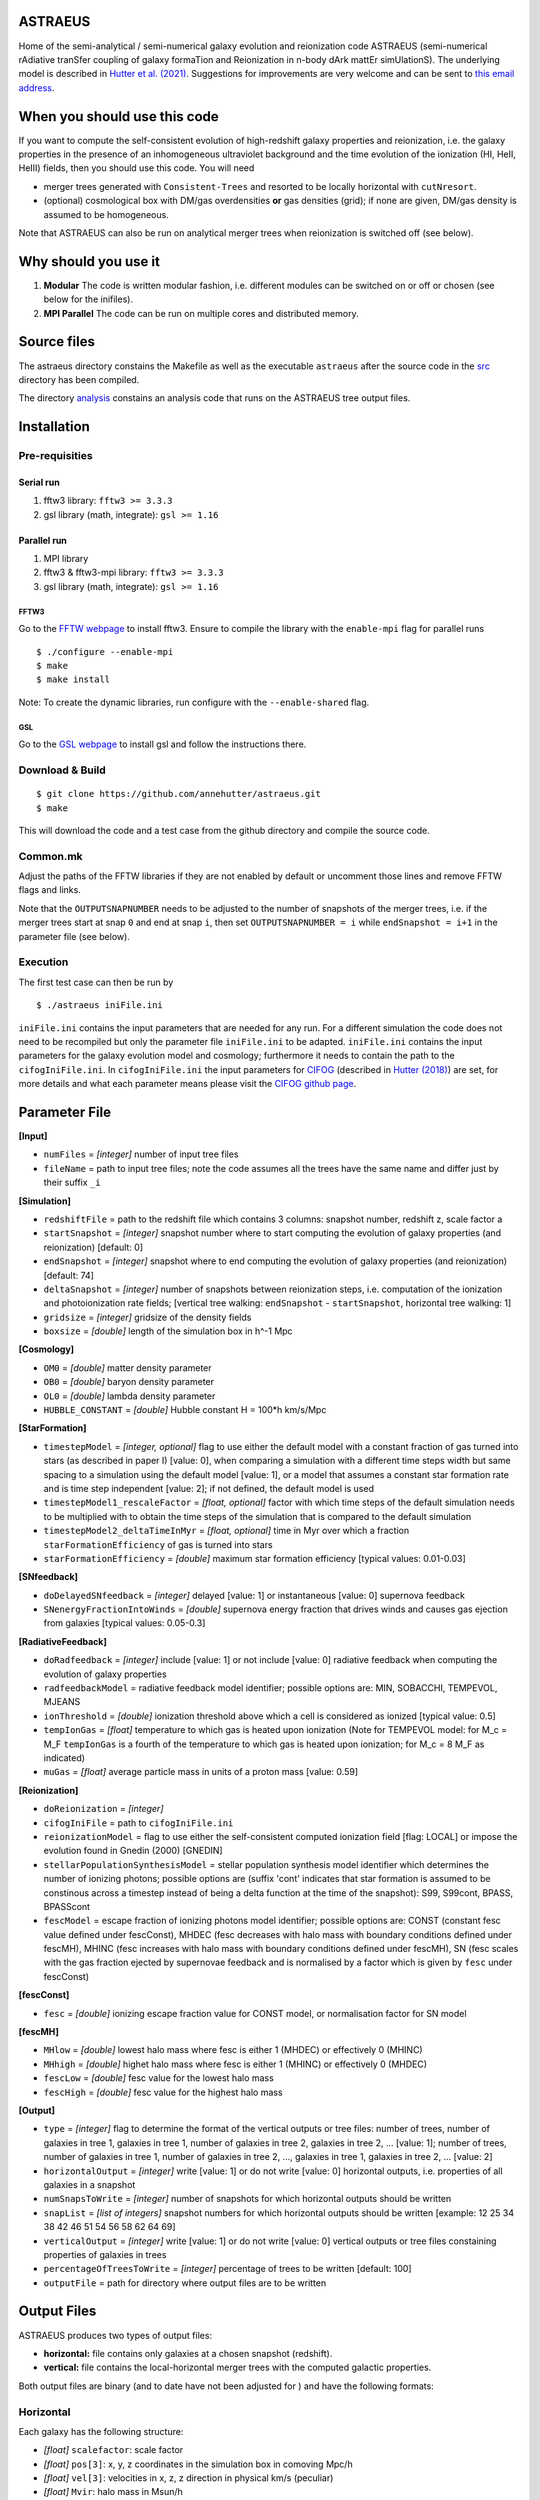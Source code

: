 ASTRAEUS
========

Home of the semi-analytical / semi-numerical galaxy evolution and reionization code ASTRAEUS (semi-numerical rAdiative tranSfer coupling of galaxy formaTion and Reionization in n-body dArk mattEr simUlationS). The underlying model is described in `Hutter et al. (2021) <https://ui.adsabs.harvard.edu/abs/2021MNRAS.tmp..610H/abstract>`__. Suggestions for improvements are very welcome and can be sent to `this email address <a.k.hutter@rug.nl>`_.

When you should use this code
=============================

If you want to compute the self-consistent evolution of high-redshift galaxy properties and reionization, i.e. the galaxy properties in the presence of an inhomogeneous ultraviolet background and the time evolution of the ionization (HI, HeII, HeIII) fields, then you should use this code. You will need 

- merger trees generated with ``Consistent-Trees`` and resorted to be locally horizontal with ``cutNresort``.
- (optional) cosmological box with DM/gas overdensities **or** gas densities (grid); if none are given, DM/gas density is assumed to be homogeneous.

Note that ASTRAEUS can also be run on analytical merger trees when reionization is switched off (see below).

Why should you use it
=====================

1. **Modular** The code is written modular fashion, i.e. different modules can be switched on or off or chosen (see below for the inifiles).
2. **MPI Parallel** The code can be run on multiple cores and distributed memory.

Source files
============

The astraeus directory constains the Makefile as well as the executable ``astraeus`` after the source code in the `src <https://github.com/annehutter/astraeus/src>`__ directory has been compiled.

The directory `analysis <https://github.com/annehutter/astraeus/analysis>`__ constains an analysis code that runs on the ASTRAEUS tree output files. 

Installation
============

Pre-requisities
---------------

Serial run
``````````

1. fftw3 library: ``fftw3 >= 3.3.3``
2. gsl library (math, integrate): ``gsl >= 1.16``

Parallel run
````````````

1. MPI library
2. fftw3 & fftw3-mpi library: ``fftw3 >= 3.3.3``
3. gsl library (math, integrate): ``gsl >= 1.16``

FFTW3
'''''

Go to the `FFTW webpage <http://www.fftw.org/download.html>`__ to install fftw3. Ensure to compile the library with the ``enable-mpi`` flag for parallel runs
::
    
    $ ./configure --enable-mpi
    $ make
    $ make install
    
Note: To create the dynamic libraries, run configure with the ``--enable-shared`` flag. 
    
GSL
'''

Go to the `GSL webpage <https://www.gnu.org/software/gsl/>`__ to install gsl and follow the instructions there. 


Download & Build
----------------

::

    $ git clone https://github.com/annehutter/astraeus.git
    $ make

This will download the code and a test case from the github directory and compile the source code.

Common.mk
---------

Adjust the paths of the FFTW libraries if they are not enabled by default or uncomment those lines and remove FFTW flags and links. 

Note that the ``OUTPUTSNAPNUMBER`` needs to be adjusted to the number of snapshots of the merger trees, i.e. if the merger trees start at snap ``0`` and end at snap ``i``, then set ``OUTPUTSNAPNUMBER = i`` while ``endSnapshot = i+1`` in the parameter file (see below).

Execution
---------

The first test case can then be run by
::

    $ ./astraeus iniFile.ini

``iniFile.ini`` contains the input parameters that are needed for any run. For a different simulation the code does not need to be recompiled but only the parameter file ``iniFile.ini`` to be adapted. ``iniFile.ini`` contains the input parameters for the galaxy evolution model and cosmology; furthermore it needs to contain the path to the ``cifogIniFile.ini``. In ``cifogIniFile.ini`` the input parameters for `CIFOG <https://ui.adsabs.harvard.edu/abs/2018ascl.soft03002H/abstract>`__ (described in `Hutter (2018) <https://ui.adsabs.harvard.edu/abs/2018MNRAS.477.1549H/abstract>`__) are set, for more details and what each parameter means please visit the `CIFOG github page <https://github.com/annehutter/grid-model/>`__.

Parameter File
==============

**[Input]**

- ``numFiles`` = *[integer]* number of input tree files
- ``fileName`` = path to input tree files; note the code assumes all the trees have the same name and differ just by their suffix ``_i``

**[Simulation]**

- ``redshiftFile`` = path to the redshift file which contains 3 columns: snapshot number, redshift z, scale factor a
- ``startSnapshot`` = *[integer]* snapshot number where to start computing the evolution of galaxy properties (and reionization) [default: 0]
- ``endSnapshot`` = *[integer]* snapshot where to end computing the evolution of galaxy properties (and reionization) [default: 74]
- ``deltaSnapshot`` = *[integer]* number of snapshots between reionization steps, i.e. computation of the ionization and photoionization rate fields; [vertical tree walking: ``endSnapshot`` - ``startSnapshot``, horizontal tree walking: 1]
- ``gridsize`` = *[integer]* gridsize of the density fields
- ``boxsize`` =  *[double]* length of the simulation box in h^-1 Mpc

**[Cosmology]**

- ``OM0`` = *[double]* matter density parameter
- ``OB0`` = *[double]* baryon density parameter
- ``OL0`` = *[double]* lambda density parameter
- ``HUBBLE_CONSTANT`` = *[double]* Hubble constant H = 100*h km/s/Mpc

**[StarFormation]**

- ``timestepModel`` = *[integer, optional]* flag to use either the default model with a constant fraction of gas turned into stars (as described in paper I) [value: 0], when comparing a simulation with a different time steps width but same spacing to a simulation using the default model [value: 1], or a model that assumes a constant star formation rate and is time step independent [value: 2]; if not defined, the default model is used
- ``timestepModel1_rescaleFactor`` = *[float, optional]* factor with which time steps of the default simulation needs to be multiplied with to obtain the time steps of the simulation that is compared to the default simulation
- ``timestepModel2_deltaTimeInMyr`` = *[float, optional]* time in Myr over which a fraction ``starFormationEfficiency`` of gas is turned into stars
- ``starFormationEfficiency`` = *[double]* maximum star formation efficiency [typical values: 0.01-0.03]

**[SNfeedback]**

- ``doDelayedSNfeedback`` = *[integer]* delayed [value: 1] or instantaneous [value: 0] supernova feedback
- ``SNenergyFractionIntoWinds`` = *[double]* supernova energy fraction that drives winds and causes gas ejection from galaxies [typical values: 0.05-0.3]

**[RadiativeFeedback]**

- ``doRadfeedback`` = *[integer]*  include [value: 1] or not include [value: 0] radiative feedback when computing the evolution of galaxy properties
- ``radfeedbackModel`` = radiative feedback model identifier; possible options are: MIN, SOBACCHI, TEMPEVOL, MJEANS
- ``ionThreshold`` = *[double]* ionization threshold above which a cell is considered as ionized [typical value: 0.5]
- ``tempIonGas`` = *[float]* temperature to which gas is heated upon ionization (Note for TEMPEVOL model: for M_c = M_F ``tempIonGas`` is a fourth of the temperature to which gas is heated upon ionization; for M_c = 8 M_F as indicated)
- ``muGas`` = *[float]* average particle mass in units of a proton mass [value: 0.59]

**[Reionization]**

- ``doReionization`` = *[integer]*
- ``cifogIniFile`` = path to ``cifogIniFile.ini``
- ``reionizationModel`` = flag to use either the self-consistent computed ionization field [flag: LOCAL] or impose the evolution found in Gnedin (2000) [GNEDIN]
- ``stellarPopulationSynthesisModel`` = stellar population synthesis model identifier which determines the number of ionizing photons; possible options are (suffix 'cont' indicates that star formation is assumed to be constinous across a timestep instead of being a delta function at the time of the snapshot): S99, S99cont, BPASS, BPASScont
- ``fescModel`` = escape fraction of ionizing photons model identifier; possible options are: CONST (constant fesc value defined under fescConst), MHDEC (fesc decreases with halo mass with boundary conditions defined under fescMH), MHINC  (fesc increases with halo mass with boundary conditions defined under fescMH), SN (fesc scales with the gas fraction ejected by supernovae feedback and is normalised by a factor which is given by ``fesc`` under fescConst)

**[fescConst]**

- ``fesc`` = *[double]* ionizing escape fraction value for CONST model, or normalisation factor for SN model

**[fescMH]**

- ``MHlow`` = *[double]* lowest halo mass where fesc is either 1 (MHDEC) or effectively 0 (MHINC)
- ``MHhigh`` = *[double]* highet halo mass where fesc is either 1 (MHINC) or effectively 0 (MHDEC)
- ``fescLow`` = *[double]* fesc value for the lowest halo mass
- ``fescHigh`` = *[double]* fesc value for the highest halo mass

**[Output]**

- ``type`` = *[integer]* flag to determine the format of the vertical outputs or tree files: number of trees, number of galaxies in tree 1, galaxies in tree 1, number of galaxies in tree 2, galaxies in tree 2, ... [value: 1]; number of trees, number of galaxies in tree 1, number of galaxies in tree 2, ..., galaxies in tree 1, galaxies in tree 2, ... [value: 2]
- ``horizontalOutput`` = *[integer]* write [value: 1] or do not write [value: 0] horizontal outputs, i.e. properties of all galaxies in a snapshot
- ``numSnapsToWrite`` = *[integer]* number of snapshots for which horizontal outputs should be written
- ``snapList`` = *[list of integers]* snapshot numbers for which horizontal outputs should be written [example: 12 25 34 38 42 46 51 54 56 58 62 64 69]
- ``verticalOutput`` = *[integer]* write [value: 1] or do not write [value: 0] vertical outputs or tree files constaining properties of galaxies in trees
- ``percentageOfTreesToWrite`` = *[integer]* percentage of trees to be written [default: 100]
- ``outputFile`` = path for directory where output files are to be written

Output Files
============

ASTRAEUS produces two types of output files:

- **horizontal:** file contains only galaxies at a chosen snapshot (redshift).
- **vertical:** file contains the local-horizontal merger trees with the computed galactic properties. 

Both output files are binary (and to date have not been adjusted for ) and have the following formats:

Horizontal
----------

Each galaxy has the following structure:

- *[float]* ``scalefactor``: scale factor 
- *[float]* ``pos[3]``: x, y, z coordinates in the simulation box in comoving Mpc/h
- *[float]* ``vel[3]``: velocities in x, z, z direction in physical km/s (peculiar)
- *[float]* ``Mvir``: halo mass in Msun/h
- *[float]* ``Mvir_prog``: sum of all progenitor halo masses in Msun/h
- *[float]* ``Rvir``: virial radius in comoving kpc/h
- *[float]* ``velDisp``: velocity dispersion in physical km/s
- *[float]* ``velMax``: maximum circular velocity in physical km/s
- *[float]* ``spin``: halo spin parameter
- *[float]* ``scalefactorLastMajorMerger``: scale factor of the last major merger (mass ratio > 0.3)
- *[float]* ``MgasIni``: initial gas mass (after gas accretion and radiative feedback, before star formation and supernoave feedback) in Msun/h
- *[float]* ``Mgas``: final gas mass (after star formation and supernovae feedback) in Msun/h
- *[float]* ``Mstar``: stellar mass in Msun/h
- *[float]* ``feff``: star formation efficiency 
- *[float]* ``fg``: fraction of the gas mass given by the cosmological ratio that a halo can retain in the presence of the UV background
- *[float]* ``zreion``: redshift when cell where galaxy is located became reionized
- *[float]* ``photHI_bg``: photoionization rate in s^-1 when cell where galaxy is located became reionized
- *[float]* ``stellarmasshistory[OUTPUTSNAPNUMBER]``: star formation history with each entry in the array listing the stellar mass form at the respective snapshot (redshift)

Vertical
--------

Each galaxy has the following structure:

- *[float]* ``scalefactor``: scale factor 
- *[float]* ``pos[3]``: x, y, z coordinates in the simulation box in comoving Mpc/h
- *[float]* ``vel[3]``: velocities in x, z, z direction in physical km/s (peculiar)
- *[float]* ``Mvir``: halo mass in Msun/h
- *[float]* ``Mvir_prog``: sum of all progenitor halo masses in Msun/h
- *[float]* ``Rvir``: virial radius in comoving kpc/h
- *[float]* ``velDisp``: velocity dispersion in physical km/s
- *[float]* ``velMax``: maximum circular velocity in physical km/s
- *[float]* ``spin``: halo spin parameter
- *[float]* ``scalefactorLastMajorMerger``: scale factor of the last major merger (mass ratio > 0.3)
- *[float]* ``MgasIni``: initial gas mass (after gas accretion and radiative feedback, before star formation and supernoave feedback) in Msun/h
- *[float]* ``Mgas``: final gas mass (after star formation and supernovae feedback) in Msun/h
- *[float]* ``Mstar``: stellar mass in Msun/h
- *[float]* ``feff``: star formation efficiency 
- *[float]* ``fg``: fraction of the gas mass given by the cosmological ratio that a halo can retain in the presence of the UV background
- *[float]* ``zreion``: redshift when cell where galaxy is located became reionized
- *[float]* ``photHI_bg``: photoionization rate in s^-1 when cell where galaxy is located became reionized
  
An example for a reading routines for the output files can be found in the analysis program linked below.
  
Analysis
========

The tree outputs generated with ``ASTRAEUS`` can be analysed using our analysis code `here <https://github.com/annehutter/astraeus/tree/master/analysis>`__.
